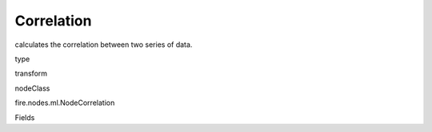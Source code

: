 
Correlation
^^^^^^ 

calculates the correlation between two series of data.

type

transform

nodeClass

fire.nodes.ml.NodeCorrelation

Fields

+----------------+------------------+------------------------------------+
|      Name      |       Title      |             Description            |
+----------------+------------------+------------------------------------+
| inputCols | Input Column for Correlation | Column Names to check correlation  | 
+----------------+------------------+------------------------------------+
